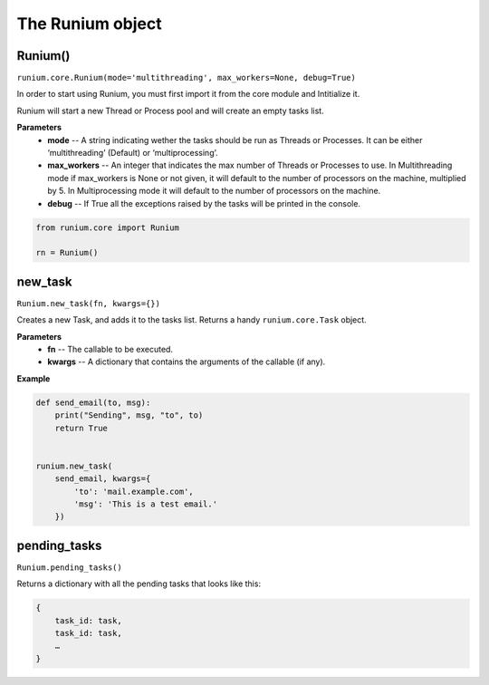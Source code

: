 The Runium object
==================

********
Runium()
********
``runium.core.Runium(mode='multithreading', max_workers=None, debug=True)``

In order to start using Runium, you must first import it from the core module
and Intitialize it.

Runium will start a new Thread or Process pool and will create an empty tasks
list.

**Parameters**
    - **mode** -- A string indicating wether the tasks should be run as Threads or Processes. It can be either ‘multithreading’ (Default) or ‘multiprocessing’.
    - **max_workers** --  An integer that indicates the max number of Threads or Processes to use. In Multithreading mode if max_workers is None or not given, it will default to the number of processors on the machine, multiplied by 5. In Multiprocessing mode it will default to the number of processors on the machine.
    - **debug** -- If True all the exceptions raised by the tasks will be printed in the console.


.. code-block:: python

    from runium.core import Runium

    rn = Runium()


********
new_task
********
``Runium.new_task(fn, kwargs={})``

Creates a new Task, and adds it to the tasks list. Returns a handy
``runium.core.Task`` object.

**Parameters**
    - **fn** -- The callable to be executed.
    - **kwargs** -- A dictionary that contains the arguments of the callable (if any).

**Example**

.. code-block:: python

    def send_email(to, msg):
        print("Sending", msg, "to", to)
        return True


    runium.new_task(
        send_email, kwargs={
            'to': 'mail.example.com',
            'msg': 'This is a test email.'
        })


*************
pending_tasks
*************
``Runium.pending_tasks()``

Returns a dictionary with all the pending tasks that looks like this: 

.. code-block:: python

    {
        task_id: task,
        task_id: task,
        …
    }
